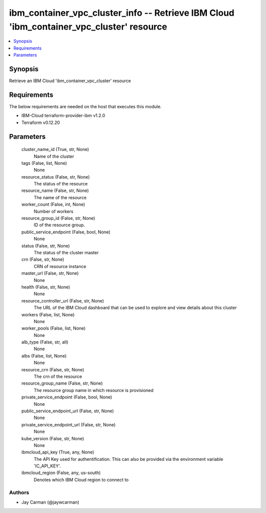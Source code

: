 
ibm_container_vpc_cluster_info -- Retrieve IBM Cloud 'ibm_container_vpc_cluster' resource
=========================================================================================

.. contents::
   :local:
   :depth: 1


Synopsis
--------

Retrieve an IBM Cloud 'ibm_container_vpc_cluster' resource



Requirements
------------
The below requirements are needed on the host that executes this module.

- IBM-Cloud terraform-provider-ibm v1.2.0
- Terraform v0.12.20



Parameters
----------

  cluster_name_id (True, str, None)
    Name of the cluster


  tags (False, list, None)
    None


  resource_status (False, str, None)
    The status of the resource


  resource_name (False, str, None)
    The name of the resource


  worker_count (False, int, None)
    Number of workers


  resource_group_id (False, str, None)
    ID of the resource group.


  public_service_endpoint (False, bool, None)
    None


  status (False, str, None)
    The status of the cluster master


  crn (False, str, None)
    CRN of resource instance


  master_url (False, str, None)
    None


  health (False, str, None)
    None


  resource_controller_url (False, str, None)
    The URL of the IBM Cloud dashboard that can be used to explore and view details about this cluster


  workers (False, list, None)
    None


  worker_pools (False, list, None)
    None


  alb_type (False, str, all)
    None


  albs (False, list, None)
    None


  resource_crn (False, str, None)
    The crn of the resource


  resource_group_name (False, str, None)
    The resource group name in which resource is provisioned


  private_service_endpoint (False, bool, None)
    None


  public_service_endpoint_url (False, str, None)
    None


  private_service_endpoint_url (False, str, None)
    None


  kube_version (False, str, None)
    None


  ibmcloud_api_key (True, any, None)
    The API Key used for authentification. This can also be provided via the environment variable 'IC_API_KEY'.


  ibmcloud_region (False, any, us-south)
    Denotes which IBM Cloud region to connect to













Authors
~~~~~~~

- Jay Carman (@jaywcarman)

